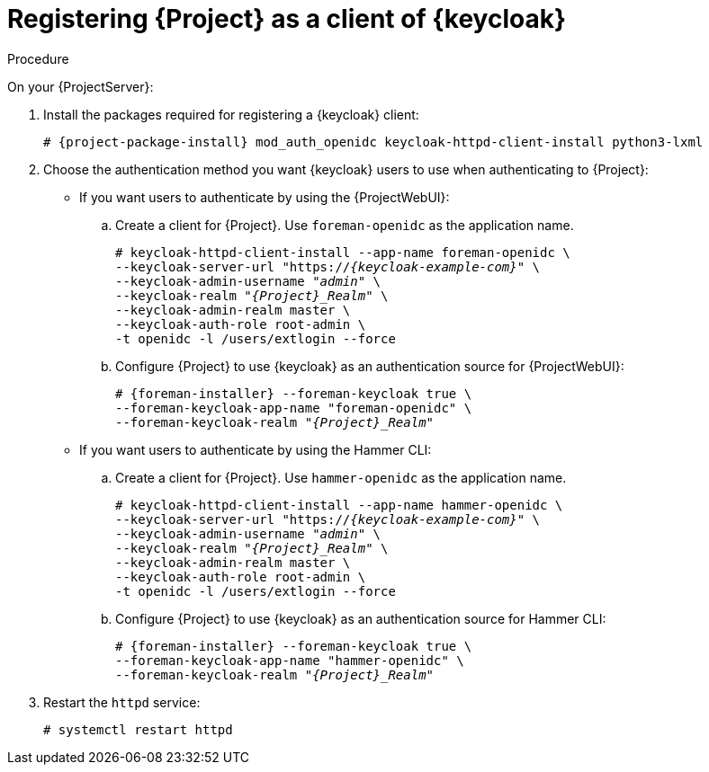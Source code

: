 [id="registering-{project-context}-as-a-client-of-keycloak_{context}"]
= Registering {Project} as a client of {keycloak}

ifeval::["{context}" == "keycloak-quarkus"]
Users defined in {keycloak} can authenticate to {Project} by using one of the following methods:

* The {ProjectWebUI}
* Hammer CLI

Choose one of these methods to enable in your {Project} deployment.
endif::[]

ifeval::["{context}" == "keycloak-wildfly"]
Users defined in {keycloak} can authenticate to {Project} by using the {ProjectWebUI} or by using Hammer CLI.
Each authentication method requires you to register a separate {Project} client to {keycloak}.
If you want users to authenticate by using both {ProjectWebUI} and Hammer CLI, you must register two different {Project} clients to {keycloak}.
endif::[]

.Procedure

On your {ProjectServer}:

. Install the packages required for registering a {keycloak} client:
+
[options="nowrap", subs="verbatim,quotes,attributes"]
----
# {project-package-install} mod_auth_openidc keycloak-httpd-client-install python3-lxml
----
// python3-lxml is only needed on EL8 because of https://issues.redhat.com/browse/RHEL-31496
. Choose the authentication method you want {keycloak} users to use when authenticating to {Project}:
* If you want users to authenticate by using the {ProjectWebUI}:
.. Create a client for {Project}.
Use `foreman-openidc` as the application name.
+
[options="nowrap", subs="verbatim,quotes,attributes"]
----
# keycloak-httpd-client-install --app-name foreman-openidc \
--keycloak-server-url "https://_{keycloak-example-com}_" \
--keycloak-admin-username "_admin_" \
--keycloak-realm "_{Project}_Realm_" \
--keycloak-admin-realm master \
--keycloak-auth-role root-admin \
-t openidc -l /users/extlogin --force
----
.. Configure {Project} to use {keycloak} as an authentication source for {ProjectWebUI}:
+
[options="nowrap", subs="verbatim,quotes,attributes"]
----
# {foreman-installer} --foreman-keycloak true \
--foreman-keycloak-app-name "foreman-openidc" \
--foreman-keycloak-realm "_{Project}_Realm_"
----
* If you want users to authenticate by using the Hammer CLI:
.. Create a client for {Project}.
Use `hammer-openidc` as the application name.
+
[options="nowrap", subs="verbatim,quotes,attributes"]
----
# keycloak-httpd-client-install --app-name hammer-openidc \
--keycloak-server-url "https://_{keycloak-example-com}_" \
--keycloak-admin-username "_admin_" \
--keycloak-realm "_{Project}_Realm_" \
--keycloak-admin-realm master \
--keycloak-auth-role root-admin \
-t openidc -l /users/extlogin --force
----
.. Configure {Project} to use {keycloak} as an authentication source for Hammer CLI:
+
[options="nowrap", subs="verbatim,quotes,attributes"]
----
# {foreman-installer} --foreman-keycloak true \
--foreman-keycloak-app-name "hammer-openidc" \
--foreman-keycloak-realm "_{Project}_Realm_"
----
. Restart the `httpd` service:
+
[options="nowrap", subs="verbatim,quotes,attributes"]
----
# systemctl restart httpd
----
